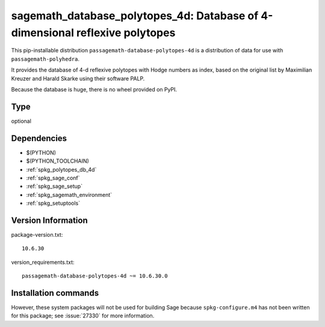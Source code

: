 .. _spkg_sagemath_database_polytopes_4d:

====================================================================================
sagemath_database_polytopes_4d: Database of 4-dimensional reflexive polytopes
====================================================================================


This pip-installable distribution ``passagemath-database-polytopes-4d`` is a
distribution of data for use with ``passagemath-polyhedra``.

It provides the database of 4-d reflexive polytopes with Hodge
numbers as index, based on the original list by Maximilian Kreuzer
and Harald Skarke using their software PALP.

Because the database is huge, there is no wheel provided on PyPI.


Type
----

optional


Dependencies
------------

- $(PYTHON)
- $(PYTHON_TOOLCHAIN)
- :ref:`spkg_polytopes_db_4d`
- :ref:`spkg_sage_conf`
- :ref:`spkg_sage_setup`
- :ref:`spkg_sagemath_environment`
- :ref:`spkg_setuptools`

Version Information
-------------------

package-version.txt::

    10.6.30

version_requirements.txt::

    passagemath-database-polytopes-4d ~= 10.6.30.0

Installation commands
---------------------

.. tab:: PyPI:

   .. CODE-BLOCK:: bash

       $ pip install passagemath-database-polytopes-4d~=10.6.30.0

.. tab:: Sage distribution:

   .. CODE-BLOCK:: bash

       $ sage -i sagemath_database_polytopes_4d


However, these system packages will not be used for building Sage
because ``spkg-configure.m4`` has not been written for this package;
see :issue:`27330` for more information.
